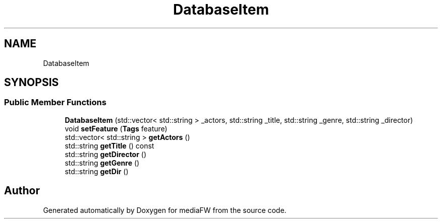 .TH "DatabaseItem" 3 "Mon Oct 15 2018" "mediaFW" \" -*- nroff -*-
.ad l
.nh
.SH NAME
DatabaseItem
.SH SYNOPSIS
.br
.PP
.SS "Public Member Functions"

.in +1c
.ti -1c
.RI "\fBDatabaseItem\fP (std::vector< std::string > _actors, std::string _title, std::string _genre, std::string _director)"
.br
.ti -1c
.RI "void \fBsetFeature\fP (\fBTags\fP feature)"
.br
.ti -1c
.RI "std::vector< std::string > \fBgetActors\fP ()"
.br
.ti -1c
.RI "std::string \fBgetTitle\fP () const"
.br
.ti -1c
.RI "std::string \fBgetDirector\fP ()"
.br
.ti -1c
.RI "std::string \fBgetGenre\fP ()"
.br
.ti -1c
.RI "std::string \fBgetDir\fP ()"
.br
.in -1c

.SH "Author"
.PP 
Generated automatically by Doxygen for mediaFW from the source code\&.
